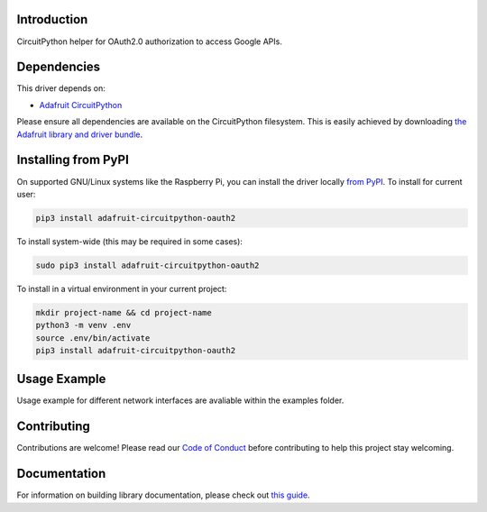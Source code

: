 Introduction
============

.. image:: https://readthedocs.org/projects/adafruit-circuitpython-oauth2/badge/?version=latest
    :target: https://circuitpython.readthedocs.io/projects/oauth2/en/latest/
    :alt: Documentation Status

.. image:: https://img.shields.io/discord/327254708534116352.svg
    :target: https://adafru.it/discord
    :alt: Discord

.. image:: https://github.com/adafruit/Adafruit_CircuitPython_OAuth2/workflows/Build%20CI/badge.svg
    :target: https://github.com/adafruit/Adafruit_CircuitPython_OAuth2/actions
    :alt: Build Status

.. image:: https://img.shields.io/badge/code%20style-black-000000.svg
    :target: https://github.com/psf/black
    :alt: Code Style: Black

CircuitPython helper for OAuth2.0 authorization to access Google APIs.


Dependencies
=============
This driver depends on:

* `Adafruit CircuitPython <https://github.com/adafruit/circuitpython>`_

Please ensure all dependencies are available on the CircuitPython filesystem.
This is easily achieved by downloading
`the Adafruit library and driver bundle <https://circuitpython.org/libraries>`_.

Installing from PyPI
=====================

On supported GNU/Linux systems like the Raspberry Pi, you can install the driver locally `from
PyPI <https://pypi.org/project/adafruit-circuitpython-oauth2/>`_. To install for current user:

.. code-block:: shell

    pip3 install adafruit-circuitpython-oauth2

To install system-wide (this may be required in some cases):

.. code-block:: shell

    sudo pip3 install adafruit-circuitpython-oauth2

To install in a virtual environment in your current project:

.. code-block:: shell

    mkdir project-name && cd project-name
    python3 -m venv .env
    source .env/bin/activate
    pip3 install adafruit-circuitpython-oauth2

Usage Example
=============

Usage example for different network interfaces are avaliable within the examples folder.

Contributing
============

Contributions are welcome! Please read our `Code of Conduct
<https://github.com/adafruit/Adafruit_CircuitPython_OAuth2/blob/master/CODE_OF_CONDUCT.md>`_
before contributing to help this project stay welcoming.

Documentation
=============

For information on building library documentation, please check out `this guide <https://learn.adafruit.com/creating-and-sharing-a-circuitpython-library/sharing-our-docs-on-readthedocs#sphinx-5-1>`_.
